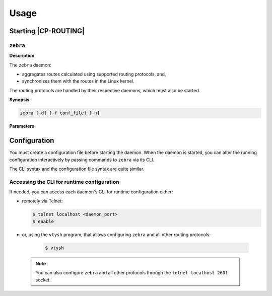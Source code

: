 .. Copyright 2018 6WIND S.A.

=====
Usage
=====

Starting |CP-ROUTING|
=====================

``zebra``
---------

**Description**

The ``zebra`` daemon:

- aggregates routes calculated using supported routing
  protocols, and,

- synchronizes them with the routes in the Linux kernel.

The routing protocols are handled by their respective daemons, which must also
be started.

**Synopsis**

.. code-block:: console

   zebra [-d] [-f conf_file] [-n]

**Parameters**

.. program:: zebra

.. option:: -d

   Detach from the terminal and run as a background daemon.

.. option:: -f conf_file

   Specify an initial configuration file.

.. option:: -n

   Add VRF namespace backend support

.. seealso::

   For more information about |frrouting| daemons startup, see the `online
   documentation`__.

__ https://frrouting.org/user-guide/


Configuration
=============

You must create a configuration file before starting the daemon. When the daemon
is started, you can alter the running configuration interactively by passing
commands to ``zebra`` via its CLI.

The CLI syntax and the configuration file syntax are quite similar.

Accessing the CLI for runtime configuration
-------------------------------------------

If needed, you can access each daemon's CLI for runtime configuration either:

- remotely via Telnet:

  .. code-block:: console

     $ telnet localhost <daemon_port>
     $ enable

- or, using the ``vtysh`` program, that allows configuring ``zebra`` and all other
  routing protocols:

   .. code-block:: console

      $ vtysh

  .. seealso::

     For more information about the CLI modes, see the `online documentation`__.

__ https://frrouting.org/user-guide/Virtual-Terminal-Interfaces.html#Virtual-Terminal-Interface

   .. note::

       You can also configure ``zebra`` and all other protocols through the
       ``telnet localhost 2601`` socket.

